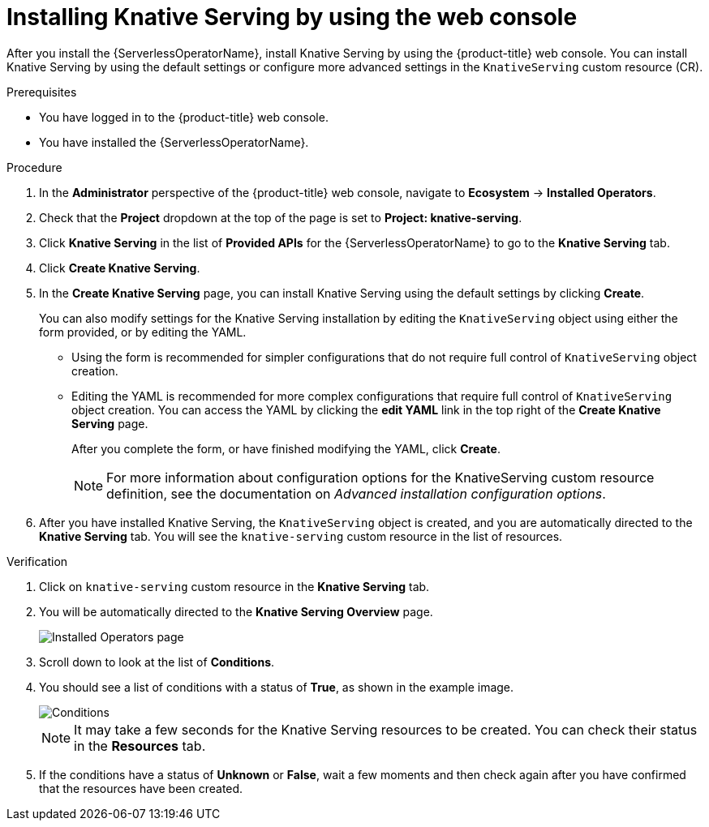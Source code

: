 // Module included in the following assemblies:
//
//  * serverless/install/installing-knative-serving.adoc

:_mod-docs-content-type: PROCEDURE
[id="serverless-install-serving-web-console_{context}"]
= Installing Knative Serving by using the web console

After you install the {ServerlessOperatorName}, install Knative Serving by using the {product-title} web console. You can install Knative Serving by using the default settings or configure more advanced settings in the `KnativeServing` custom resource (CR).

.Prerequisites

ifdef::openshift-enterprise[]
* You have access to an {product-title} account with cluster administrator access.
endif::[]

ifdef::openshift-dedicated,openshift-rosa[]
* You have access to an {product-title} account with cluster administrator or dedicated administrator access.
endif::[]

* You have logged in to the {product-title} web console.
* You have installed the {ServerlessOperatorName}.

.Procedure

. In the *Administrator* perspective of the {product-title} web console, navigate to *Ecosystem* -> *Installed Operators*.

. Check that the *Project* dropdown at the top of the page is set to *Project: knative-serving*.

. Click *Knative Serving* in the list of *Provided APIs* for the {ServerlessOperatorName} to go to the *Knative Serving* tab.

. Click *Create Knative Serving*.

. In the *Create Knative Serving* page, you can install Knative Serving using the default settings by clicking *Create*.
+
You can also modify settings for the Knative Serving installation by editing the `KnativeServing` object using either the form provided, or by editing the YAML.

* Using the form is recommended for simpler configurations that do not require full control of `KnativeServing` object creation.

* Editing the YAML is recommended for more complex configurations that require full control of `KnativeServing` object creation. You can access the YAML by clicking the *edit YAML* link in the top right of the *Create Knative Serving* page.
+
After you complete the form, or have finished modifying the YAML, click *Create*.
+
[NOTE]
====
For more information about configuration options for the KnativeServing custom resource definition, see the documentation on _Advanced installation configuration options_.
====

. After you have installed Knative Serving, the `KnativeServing` object is created, and you are automatically directed to the *Knative Serving* tab. You will see the `knative-serving` custom resource in the list of resources.

.Verification

. Click on `knative-serving` custom resource in the *Knative Serving* tab.

. You will be automatically directed to the *Knative Serving Overview* page.
+
image::serving-overview.png[Installed Operators page]

. Scroll down to look at the list of *Conditions*.

. You should see a list of conditions with a status of *True*, as shown in the example image.
+
image::serving-conditions-true.png[Conditions]
+
[NOTE]
====
It may take a few seconds for the Knative Serving resources to be created. You can check their status in the *Resources* tab.
====

. If the conditions have a status of *Unknown* or *False*, wait a few moments and then check again after you have confirmed that the resources have been created.
